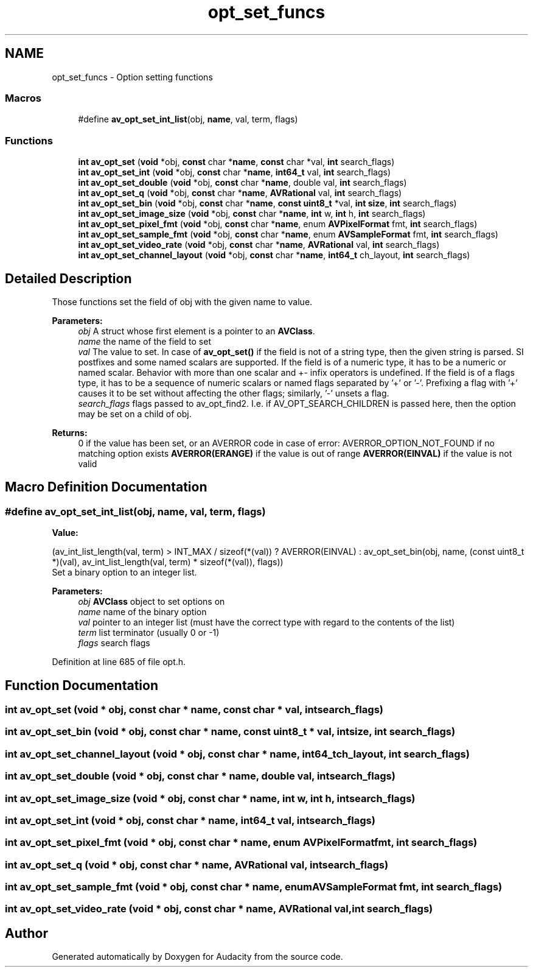 .TH "opt_set_funcs" 3 "Thu Apr 28 2016" "Audacity" \" -*- nroff -*-
.ad l
.nh
.SH NAME
opt_set_funcs \- Option setting functions
.SS "Macros"

.in +1c
.ti -1c
.RI "#define \fBav_opt_set_int_list\fP(obj,  \fBname\fP,  val,  term,  flags)"
.br
.in -1c
.SS "Functions"

.in +1c
.ti -1c
.RI "\fBint\fP \fBav_opt_set\fP (\fBvoid\fP *obj, \fBconst\fP char *\fBname\fP, \fBconst\fP char *val, \fBint\fP search_flags)"
.br
.ti -1c
.RI "\fBint\fP \fBav_opt_set_int\fP (\fBvoid\fP *obj, \fBconst\fP char *\fBname\fP, \fBint64_t\fP val, \fBint\fP search_flags)"
.br
.ti -1c
.RI "\fBint\fP \fBav_opt_set_double\fP (\fBvoid\fP *obj, \fBconst\fP char *\fBname\fP, double val, \fBint\fP search_flags)"
.br
.ti -1c
.RI "\fBint\fP \fBav_opt_set_q\fP (\fBvoid\fP *obj, \fBconst\fP char *\fBname\fP, \fBAVRational\fP val, \fBint\fP search_flags)"
.br
.ti -1c
.RI "\fBint\fP \fBav_opt_set_bin\fP (\fBvoid\fP *obj, \fBconst\fP char *\fBname\fP, \fBconst\fP \fBuint8_t\fP *val, \fBint\fP \fBsize\fP, \fBint\fP search_flags)"
.br
.ti -1c
.RI "\fBint\fP \fBav_opt_set_image_size\fP (\fBvoid\fP *obj, \fBconst\fP char *\fBname\fP, \fBint\fP w, \fBint\fP h, \fBint\fP search_flags)"
.br
.ti -1c
.RI "\fBint\fP \fBav_opt_set_pixel_fmt\fP (\fBvoid\fP *obj, \fBconst\fP char *\fBname\fP, enum \fBAVPixelFormat\fP fmt, \fBint\fP search_flags)"
.br
.ti -1c
.RI "\fBint\fP \fBav_opt_set_sample_fmt\fP (\fBvoid\fP *obj, \fBconst\fP char *\fBname\fP, enum \fBAVSampleFormat\fP fmt, \fBint\fP search_flags)"
.br
.ti -1c
.RI "\fBint\fP \fBav_opt_set_video_rate\fP (\fBvoid\fP *obj, \fBconst\fP char *\fBname\fP, \fBAVRational\fP val, \fBint\fP search_flags)"
.br
.ti -1c
.RI "\fBint\fP \fBav_opt_set_channel_layout\fP (\fBvoid\fP *obj, \fBconst\fP char *\fBname\fP, \fBint64_t\fP ch_layout, \fBint\fP search_flags)"
.br
.in -1c
.SH "Detailed Description"
.PP 
Those functions set the field of obj with the given name to value\&.
.PP
\fBParameters:\fP
.RS 4
\fIobj\fP A struct whose first element is a pointer to an \fBAVClass\fP\&. 
.br
\fIname\fP the name of the field to set 
.br
\fIval\fP The value to set\&. In case of \fBav_opt_set()\fP if the field is not of a string type, then the given string is parsed\&. SI postfixes and some named scalars are supported\&. If the field is of a numeric type, it has to be a numeric or named scalar\&. Behavior with more than one scalar and +- infix operators is undefined\&. If the field is of a flags type, it has to be a sequence of numeric scalars or named flags separated by '+' or '-'\&. Prefixing a flag with '+' causes it to be set without affecting the other flags; similarly, '-' unsets a flag\&. 
.br
\fIsearch_flags\fP flags passed to av_opt_find2\&. I\&.e\&. if AV_OPT_SEARCH_CHILDREN is passed here, then the option may be set on a child of obj\&.
.RE
.PP
\fBReturns:\fP
.RS 4
0 if the value has been set, or an AVERROR code in case of error: AVERROR_OPTION_NOT_FOUND if no matching option exists \fBAVERROR(ERANGE)\fP if the value is out of range \fBAVERROR(EINVAL)\fP if the value is not valid 
.RE
.PP

.SH "Macro Definition Documentation"
.PP 
.SS "#define av_opt_set_int_list(obj, \fBname\fP, val, term, flags)"
\fBValue:\fP
.PP
.nf
(av_int_list_length(val, term) > INT_MAX / sizeof(*(val)) ? \
     AVERROR(EINVAL) : \
     av_opt_set_bin(obj, name, (const uint8_t *)(val), \
                    av_int_list_length(val, term) * sizeof(*(val)), flags))
.fi
Set a binary option to an integer list\&.
.PP
\fBParameters:\fP
.RS 4
\fIobj\fP \fBAVClass\fP object to set options on 
.br
\fIname\fP name of the binary option 
.br
\fIval\fP pointer to an integer list (must have the correct type with regard to the contents of the list) 
.br
\fIterm\fP list terminator (usually 0 or -1) 
.br
\fIflags\fP search flags 
.RE
.PP

.PP
Definition at line 685 of file opt\&.h\&.
.SH "Function Documentation"
.PP 
.SS "\fBint\fP av_opt_set (\fBvoid\fP * obj, \fBconst\fP char * name, \fBconst\fP char * val, \fBint\fP search_flags)"

.SS "\fBint\fP av_opt_set_bin (\fBvoid\fP * obj, \fBconst\fP char * name, \fBconst\fP \fBuint8_t\fP * val, \fBint\fP size, \fBint\fP search_flags)"

.SS "\fBint\fP av_opt_set_channel_layout (\fBvoid\fP * obj, \fBconst\fP char * name, \fBint64_t\fP ch_layout, \fBint\fP search_flags)"

.SS "\fBint\fP av_opt_set_double (\fBvoid\fP * obj, \fBconst\fP char * name, double val, \fBint\fP search_flags)"

.SS "\fBint\fP av_opt_set_image_size (\fBvoid\fP * obj, \fBconst\fP char * name, \fBint\fP w, \fBint\fP h, \fBint\fP search_flags)"

.SS "\fBint\fP av_opt_set_int (\fBvoid\fP * obj, \fBconst\fP char * name, \fBint64_t\fP val, \fBint\fP search_flags)"

.SS "\fBint\fP av_opt_set_pixel_fmt (\fBvoid\fP * obj, \fBconst\fP char * name, enum \fBAVPixelFormat\fP fmt, \fBint\fP search_flags)"

.SS "\fBint\fP av_opt_set_q (\fBvoid\fP * obj, \fBconst\fP char * name, \fBAVRational\fP val, \fBint\fP search_flags)"

.SS "\fBint\fP av_opt_set_sample_fmt (\fBvoid\fP * obj, \fBconst\fP char * name, enum \fBAVSampleFormat\fP fmt, \fBint\fP search_flags)"

.SS "\fBint\fP av_opt_set_video_rate (\fBvoid\fP * obj, \fBconst\fP char * name, \fBAVRational\fP val, \fBint\fP search_flags)"

.SH "Author"
.PP 
Generated automatically by Doxygen for Audacity from the source code\&.
